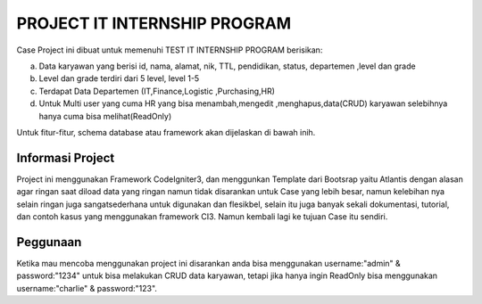 #############################
PROJECT IT INTERNSHIP PROGRAM
#############################

Case Project ini dibuat untuk memenuhi TEST IT INTERNSHIP PROGRAM berisikan: 

a.	Data karyawan yang berisi id, nama, alamat, nik, TTL, pendidikan, status, departemen ,level dan grade

b.	Level dan grade terdiri dari 5 level, level 1-5

c.	Terdapat Data Departemen (IT,Finance,Logistic ,Purchasing,HR)

d.	Untuk Multi user yang cuma HR yang bisa menambah,mengedit ,menghapus,data(CRUD) karyawan selebihnya hanya cuma bisa melihat(ReadOnly)

Untuk fitur-fitur, schema database atau framework akan dijelaskan di bawah inih. 


******************
Informasi Project
******************

Project ini menggunakan Framework CodeIgniter3, dan menggunkan Template dari Bootsrap yaitu Atlantis dengan alasan agar ringan saat diload data yang ringan namun tidak disarankan untuk Case yang lebih besar, namun kelebihan nya selain ringan juga sangatsederhana untuk digunakan dan flesikbel, selain itu juga banyak sekali dokumentasi, tutorial, dan contoh kasus yang menggunakan framework CI3. Namun kembali lagi ke tujuan Case itu sendiri.

*********
Peggunaan
*********

Ketika mau mencoba menggunakan project ini disarankan anda bisa menggunakan username:"admin" & password:"1234" untuk bisa melakukan CRUD data karyawan, tetapi jika hanya ingin ReadOnly bisa menggunakan username:"charlie" & password:"123".

